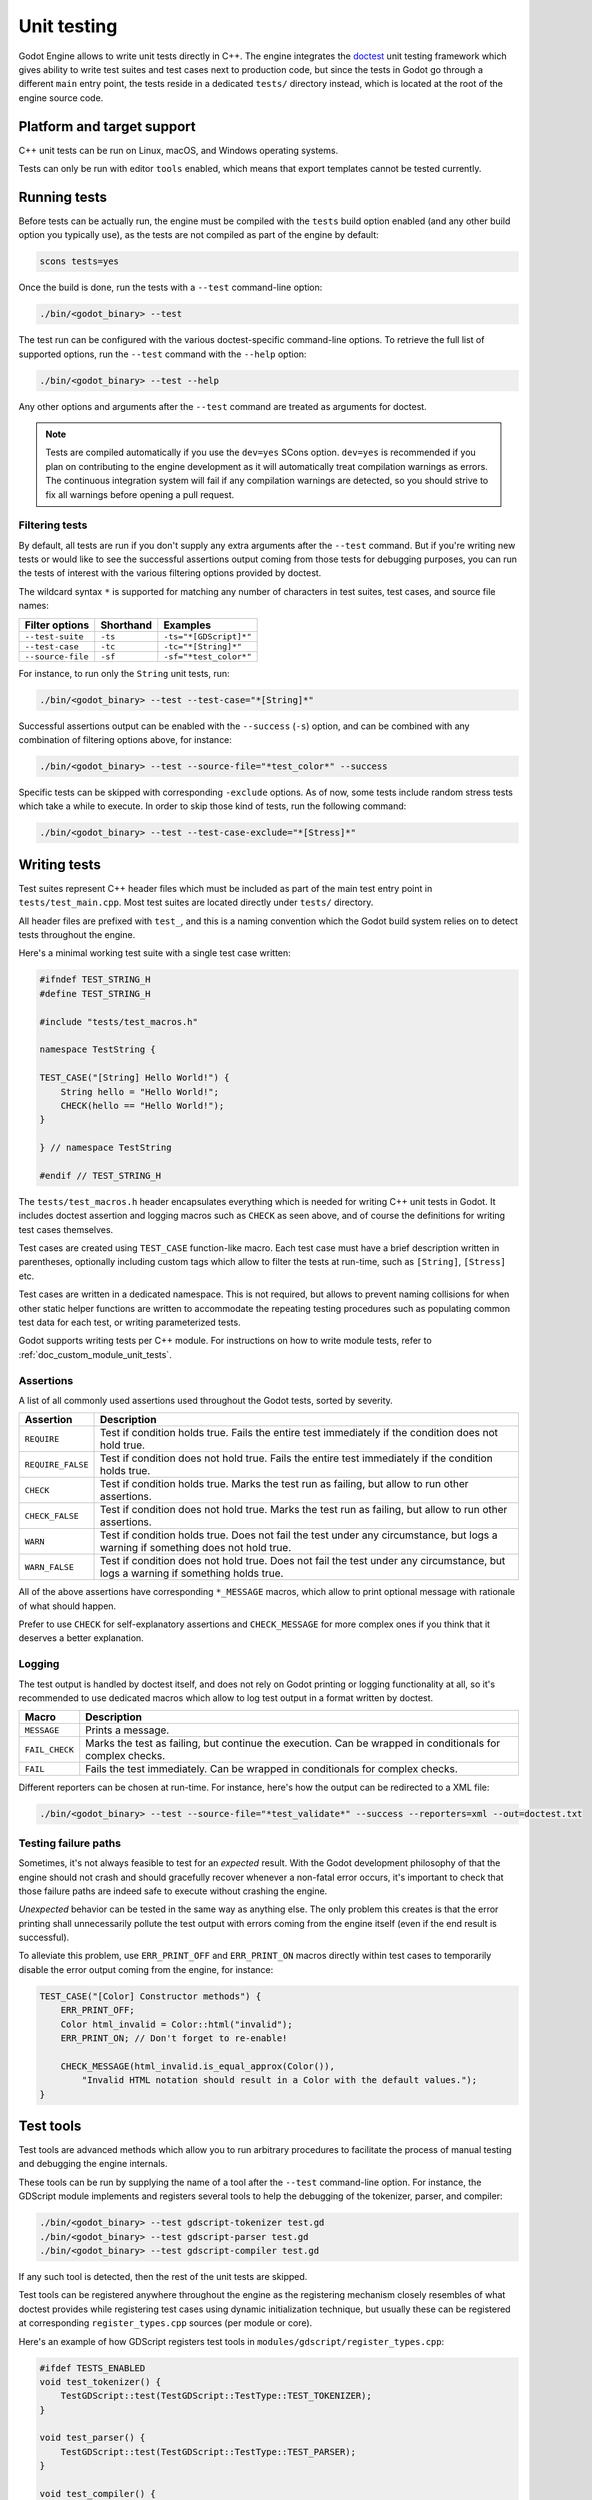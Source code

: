 .. _doc_unit_testing:

Unit testing
============

Godot Engine allows to write unit tests directly in C++. The engine integrates
the `doctest <https://github.com/onqtam/doctest>`_ unit testing framework which
gives ability to write test suites and test cases next to production code, but
since the tests in Godot go through a different ``main`` entry point, the tests
reside in a dedicated ``tests/`` directory instead, which is located at the root
of the engine source code.

Platform and target support
---------------------------

C++ unit tests can be run on Linux, macOS, and Windows operating systems.

Tests can only be run with editor ``tools`` enabled, which means that export
templates cannot be tested currently.

Running tests
-------------

Before tests can be actually run, the engine must be compiled with the ``tests``
build option enabled (and any other build option you typically use), as the
tests are not compiled as part of the engine by default:

.. code-block:: shell

    scons tests=yes

Once the build is done, run the tests with a ``--test`` command-line option:

.. code-block:: shell

    ./bin/<godot_binary> --test

The test run can be configured with the various doctest-specific command-line
options. To retrieve the full list of supported options, run the ``--test``
command with the ``--help`` option:

.. code-block:: shell

    ./bin/<godot_binary> --test --help

Any other options and arguments after the ``--test`` command are treated as
arguments for doctest.

.. note::

    Tests are compiled automatically if you use the ``dev=yes`` SCons option.
    ``dev=yes`` is recommended if you plan on contributing to the engine
    development as it will automatically treat compilation warnings as errors.
    The continuous integration system will fail if any compilation warnings are
    detected, so you should strive to fix all warnings before opening a pull
    request.

Filtering tests
~~~~~~~~~~~~~~~

By default, all tests are run if you don't supply any extra arguments after the
``--test`` command. But if you're writing new tests or would like to see the
successful assertions output coming from those tests for debugging purposes, you
can run the tests of interest with the various filtering options provided by
doctest.

The wildcard syntax ``*`` is supported for matching any number of characters in
test suites, test cases, and source file names:

+--------------------+---------------+------------------------+
| **Filter options** | **Shorthand** | **Examples**           |
+--------------------+---------------+------------------------+
| ``--test-suite``   | ``-ts``       | ``-ts="*[GDScript]*"`` |
+--------------------+---------------+------------------------+
| ``--test-case``    | ``-tc``       | ``-tc="*[String]*"``   |
+--------------------+---------------+------------------------+
| ``--source-file``  | ``-sf``       | ``-sf="*test_color*"`` |
+--------------------+---------------+------------------------+

For instance, to run only the ``String`` unit tests, run:

.. code-block:: shell

    ./bin/<godot_binary> --test --test-case="*[String]*"

Successful assertions output can be enabled with the ``--success`` (``-s``)
option, and can be combined with any combination of filtering options above,
for instance:

.. code-block:: shell

    ./bin/<godot_binary> --test --source-file="*test_color*" --success

Specific tests can be skipped with corresponding ``-exclude`` options. As of
now, some tests include random stress tests which take a while to execute. In
order to skip those kind of tests, run the following command:

.. code-block:: shell

    ./bin/<godot_binary> --test --test-case-exclude="*[Stress]*"

Writing tests
-------------

Test suites represent C++ header files which must be included as part of the
main test entry point in ``tests/test_main.cpp``. Most test suites are located
directly under ``tests/`` directory.

All header files are prefixed with ``test_``, and this is a naming convention
which the Godot build system relies on to detect tests throughout the engine.

Here's a minimal working test suite with a single test case written:

.. code-block:: cpp

    #ifndef TEST_STRING_H
    #define TEST_STRING_H

    #include "tests/test_macros.h"

    namespace TestString {

    TEST_CASE("[String] Hello World!") {
        String hello = "Hello World!";
        CHECK(hello == "Hello World!");
    }

    } // namespace TestString

    #endif // TEST_STRING_H

The ``tests/test_macros.h`` header encapsulates everything which is needed for
writing C++ unit tests in Godot. It includes doctest assertion and logging
macros such as ``CHECK`` as seen above, and of course the definitions for
writing test cases themselves.

.. seealso::

    `tests/test_macros.h <https://github.com/godotengine/godot/blob/master/tests/test_macros.h>`_
    source code for currently implemented macros and aliases for them.

Test cases are created using ``TEST_CASE`` function-like macro. Each test case
must have a brief description written in parentheses, optionally including
custom tags which allow to filter the tests at run-time, such as ``[String]``,
``[Stress]`` etc.

Test cases are written in a dedicated namespace. This is not required, but
allows to prevent naming collisions for when other static helper functions are
written to accommodate the repeating testing procedures such as populating
common test data for each test, or writing parameterized tests.

Godot supports writing tests per C++ module. For instructions on how to write
module tests, refer to :ref:`doc_custom_module_unit_tests`.

Assertions
~~~~~~~~~~

A list of all commonly used assertions used throughout the Godot tests, sorted
by severity.

+-------------------+----------------------------------------------------------------------------------------------------------------------------------+
| **Assertion**     | **Description**                                                                                                                  |
+-------------------+----------------------------------------------------------------------------------------------------------------------------------+
| ``REQUIRE``       | Test if condition holds true. Fails the entire test immediately if the condition does not hold true.                             |
+-------------------+----------------------------------------------------------------------------------------------------------------------------------+
| ``REQUIRE_FALSE`` | Test if condition does not hold true. Fails the entire test immediately if the condition holds true.                             |
+-------------------+----------------------------------------------------------------------------------------------------------------------------------+
| ``CHECK``         | Test if condition holds true. Marks the test run as failing, but allow to run other assertions.                                  |
+-------------------+----------------------------------------------------------------------------------------------------------------------------------+
| ``CHECK_FALSE``   | Test if condition does not hold true. Marks the test run as failing, but allow to run other assertions.                          |
+-------------------+----------------------------------------------------------------------------------------------------------------------------------+
| ``WARN``          | Test if condition holds true. Does not fail the test under any circumstance, but logs a warning if something does not hold true. |
+-------------------+----------------------------------------------------------------------------------------------------------------------------------+
| ``WARN_FALSE``    | Test if condition does not hold true. Does not fail the test under any circumstance, but logs a warning if something holds true. |
+-------------------+----------------------------------------------------------------------------------------------------------------------------------+

All of the above assertions have corresponding ``*_MESSAGE`` macros, which allow
to print optional message with rationale of what should happen.

Prefer to use ``CHECK`` for self-explanatory assertions and ``CHECK_MESSAGE``
for more complex ones if you think that it deserves a better explanation.

.. seealso::

    `doctest: Assertion macros <https://github.com/onqtam/doctest/blob/master/doc/markdown/assertions.md>`_.

Logging
~~~~~~~

The test output is handled by doctest itself, and does not rely on Godot
printing or logging functionality at all, so it's recommended to use dedicated
macros which allow to log test output in a format written by doctest.

+----------------+-----------------------------------------------------------------------------------------------------------+
| **Macro**      | **Description**                                                                                           |
+----------------+-----------------------------------------------------------------------------------------------------------+
| ``MESSAGE``    | Prints a message.                                                                                         |
+----------------+-----------------------------------------------------------------------------------------------------------+
| ``FAIL_CHECK`` | Marks the test as failing, but continue the execution. Can be wrapped in conditionals for complex checks. |
+----------------+-----------------------------------------------------------------------------------------------------------+
| ``FAIL``       | Fails the test immediately. Can be wrapped in conditionals for complex checks.                            |
+----------------+-----------------------------------------------------------------------------------------------------------+

Different reporters can be chosen at run-time. For instance, here's how the
output can be redirected to a XML file:

.. code-block:: shell

    ./bin/<godot_binary> --test --source-file="*test_validate*" --success --reporters=xml --out=doctest.txt

.. seealso::

    `doctest: Logging macros <https://github.com/onqtam/doctest/blob/master/doc/markdown/logging.md>`_.

Testing failure paths
~~~~~~~~~~~~~~~~~~~~~

Sometimes, it's not always feasible to test for an *expected* result. With the
Godot development philosophy of that the engine should not crash and should
gracefully recover whenever a non-fatal error occurs, it's important to check
that those failure paths are indeed safe to execute without crashing the engine.

*Unexpected* behavior can be tested in the same way as anything else. The only
problem this creates is that the error printing shall unnecessarily pollute the
test output with errors coming from the engine itself (even if the end result is
successful).

To alleviate this problem, use ``ERR_PRINT_OFF`` and ``ERR_PRINT_ON`` macros
directly within test cases to temporarily disable the error output coming from
the engine, for instance:

.. code-block:: cpp

    TEST_CASE("[Color] Constructor methods") {
        ERR_PRINT_OFF;
        Color html_invalid = Color::html("invalid");
        ERR_PRINT_ON; // Don't forget to re-enable!

        CHECK_MESSAGE(html_invalid.is_equal_approx(Color()),
            "Invalid HTML notation should result in a Color with the default values.");
    }

Test tools
----------

Test tools are advanced methods which allow you to run arbitrary procedures to
facilitate the process of manual testing and debugging the engine internals.

These tools can be run by supplying the name of a tool after the ``--test``
command-line option. For instance, the GDScript module implements and registers
several tools to help the debugging of the tokenizer, parser, and compiler:

.. code-block:: shell

    ./bin/<godot_binary> --test gdscript-tokenizer test.gd
    ./bin/<godot_binary> --test gdscript-parser test.gd
    ./bin/<godot_binary> --test gdscript-compiler test.gd

If any such tool is detected, then the rest of the unit tests are skipped.

Test tools can be registered anywhere throughout the engine as the registering
mechanism closely resembles of what doctest provides while registering test
cases using dynamic initialization technique, but usually these can be
registered at corresponding ``register_types.cpp`` sources (per module or core).

Here's an example of how GDScript registers test tools in
``modules/gdscript/register_types.cpp``:

.. code-block:: cpp

    #ifdef TESTS_ENABLED
    void test_tokenizer() {
        TestGDScript::test(TestGDScript::TestType::TEST_TOKENIZER);
    }

    void test_parser() {
        TestGDScript::test(TestGDScript::TestType::TEST_PARSER);
    }

    void test_compiler() {
        TestGDScript::test(TestGDScript::TestType::TEST_COMPILER);
    }

    REGISTER_TEST_COMMAND("gdscript-tokenizer", &test_tokenizer);
    REGISTER_TEST_COMMAND("gdscript-parser", &test_parser);
    REGISTER_TEST_COMMAND("gdscript-compiler", &test_compiler);
    #endif

The custom command-line parsing can be performed by a test tool itself with the
help of OS :ref:`get_cmdline_args<class_OS_method_get_cmdline_args>` method.

Integration tests for GDScript
------------------------------

Godot uses doctest to prevent regressions in GDScript during development. There
are several types of test scripts which can be written:

- tests for expected errors;
- tests for warnings;
- tests for features.

Therefore, the process of writing integration tests for GDScript is the following:

1. Pick a type of a test script you'd like to write, and create a new GDScript
   file under the ``modules/gdscript/tests/scripts`` directory within
   corresponding sub-directory.

2. Write GDScript code. The test script must have a function called ``test()``
   which takes no arguments. Such function will be called by the test runner.
   The test should not have any dependency unless it's part of the test too.
   Global classes (using ``class_name``) are registered before the runner
   starts, so those should work if needed.

   Here's an example test script:

   ::

        func test():
            if true # Missing colon here.
                print("true")

3. Generate ``*.out`` files to update the expected results from the output:

   .. code-block:: shell

       ./bin/<godot_binary> --gdscript-generate-tests godot-source/modules/gdscript/tests/scripts

4. Run GDScript tests with:

   .. code-block:: shell

       ./bin/<godot_binary> --test --test-suite="*GDScript*"

If no errors are printed and everything goes well, you're done!

.. warning::

    Make sure the output does have the expected values before submitting a pull
    request. If ``--gdscript-generate-tests`` produces ``*.out`` files which are
    unrelated to newly added tests, you should revert those files back and
    only commit ``*.out`` files for new tests.

.. note::

    The GDScript test runner is meant for testing the GDScript implementation,
    not for testing user scripts nor testing the engine using scripts. We
    recommend writing new tests for already resolved
    `issues related to GDScript at GitHub <https://github.com/godotengine/godot/issues?q=is%3Aissue+label%3Atopic%3Agdscript+is%3Aclosed>`_,
    or writing tests for currently working features.

.. note::

    If your test case requires that there is no ``test()``
    function present inside the script file,
    you can disable the runtime section of the test by naming the script file so that it matches the pattern ``*.notest.gd``.
    For example, "test_empty_file.notest.gd".
